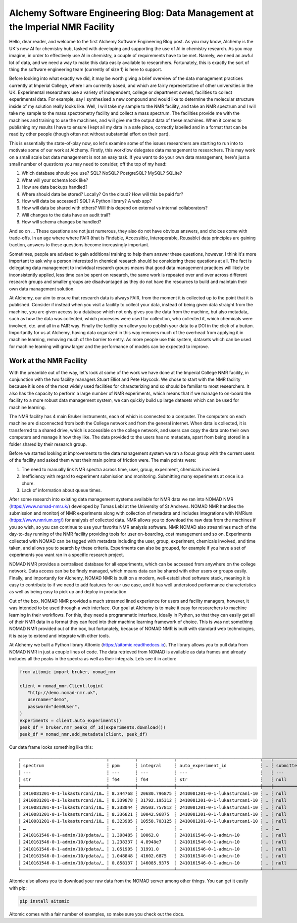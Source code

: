 AIchemy Software Engineering Blog: Data Management at the Imperial NMR Facility
===============================================================================

Hello, dear reader, and welcome to the first AIchemy Software Engineering Blog
post. As you may know, AIchemy is the UK's new AI for chemistry hub, tasked
with developing and supporting the use of AI in chemistry research. As you may
imagine, in order to effectively use AI in chemistry, a couple of requirements
have to be met. Namely, we need an awful lot of data, and we need a way to make
this data easily available to researchers. Fortunately, this is exactly the
sort of thing the software engineering team (currently of size 1) is here to
support.

Before looking into what exactly we did, it may be worth giving a brief
overview of the data management practices currently at Imperial College, where
I am currently based, and which are fairly representative of other universities
in the UK. Experimental researchers use a variety of independent, college or
department owned, facilities to collect experimental data. For example, say I
synthesised a new compound and would like to determine the molecular structure
inside of my solution really looks like. Well, I will take my sample to the NMR
facility, and take an NMR spectrum and I will take my sample to the mass
spectrometry facility and collect a mass spectrum. The facilities provide me
with the machines and training to use the machines, and will give me the output
data of these machines. When it comes to publishing my results I have to ensure
I kept all my data in a safe place, correctly labelled and in a format that can
be read by other people (though often not without substantial effort on their
part).

This is essentially the state-of-play now, so let's examine some of the issues
researchers are starting to run into to motivate some of our work at AIchemy.
Firstly, this workflow delegates data management to researchers. This may work
on a small scale but data management is not an easy task. If you want to do
your own data management, here's just a small number of questions you may need
to consider, off the top of my head:

1. Which database should you use? SQL? NoSQL? PostgreSQL? MySQL? SQLite?
2. What will your schema look like?
3. How are data backups handled?
4. Where should data be stored? Locally? On the cloud? How will this be paid
   for?
5. How will data be accessed? SQL? A Python library? A web app?
6. How will data be shared with others? Will this depend on external vs
   internal collaborators?
7. Will changes to the data have an audit trail?
8. How will schema changes be handled?

And so on ... These questions are not just numerous, they also do not have
obvious answers, and choices come with trade-offs. In an age where
where FAIR (that is Findable, Accessible, Interoperable,
Reusable) data principles are gaining traction, answers to these questions
become increasingly important.

Sometimes, people are advised to gain additional training to help them answer
these questions, however, I think it's more important to ask why a person
interested in chemical research should be considering these questions at all.
The fact is delegating data management to individual research groups means that
good data management practices will likely be inconsistently applied, less time
can be spent on research, the same work is repeated over and over across
different research groups and smaller groups are disadvantaged as they do not
have the resources to build and maintain their own data management solution.

At AIchemy, our aim to ensure that research data is always FAIR, from the
moment it is collected up to the point that it is published. Consider if
instead when you visit a facility to collect your data, instead of being given
data straight from the machine, you are given access to a database which not
only gives you the data from the machine, but also metadata, such as how the
data was collected, which processes were used for collection, who collected it,
which chemicals were involved, etc. and all in a FAIR way. Finally the facility
can allow you to publish your data to a DOI in the click of a button.
Importantly for us at AIchemy, having data organized in this way removes much
of the overhead from applying it in machine learning, removing much of the
barrier to entry. As more people use this system, datasets which can be used
for machine learning will grow larger and the performance of models can be
expected to improve.

Work at the NMR Facility
------------------------

With the preamble out of the way, let's look at some of the work we have done
at the Imperial College NMR facility, in conjunction with the two facility
managers Stuart Elliot and Pete Haycock. We chose to start with the NMR
facility because it is one of the most widely used facilities for
characterizing and so should be familiar to most researchers. It also has the
capacity to perform a large number of NMR experiments, which means that if we
manage to on-board the facility to a more robust data management system, we can
quickly build up large datasets which can be used for machine learning.

The NMR facility has 4 main Bruker instruments, each of which is connected to a
computer. The computers on each machine are disconnected from both the College
network and from the general internet. When data is collected, it is
transferred to a shared drive, which is accessible on the college network, and
users can copy the data onto their own computers and manage it how they like.
The data provided to the users has no metadata, apart from being  stored in a
folder shared by their research group.

Before we started looking at improvements to the data management system we ran a focus
group with the current users of the facility and asked them what their main points
of friction were. The main points were:

1. The need to manually link NMR spectra across time, user, group, experiment,
   chemicals involved.
2. Inefficiency with regard to experiment submission and monitoring. Submitting
   many experiments at once is a chore.
3. Lack of information about queue times.

After some research into existing data management systems available for NMR
data we ran into NOMAD NMR (https://www.nomad-nmr.uk/) developed by Tomas Lebl
at the University of St Andrews. NOMAD NMR handles the submission and monitorj
of NMR experiments along with collection of metadata and includes integrations
with NMRium (https://www.nmrium.org/) for analysis of collected data. NMR
allows you to download the raw data from the machines if you so wish, so you
can continue to use your favorite NMR analysis software. NMR NOMAD also
streamlines much of the day-to-day running of the NMR facility providing tools
for user on-boarding, cost management and so on. Experiments collected with
NOMAD can be tagged with metadata including the user, group, experiment,
chemicals involved, and time taken, and allows you to search by these criteria.
Experiments can also be grouped, for example if you have a set of experiments
you want ran in a specific research project.

NOMAD NMR provides a centralised database for all experiments, which can be
accessed from anywhere on the college network. Data access can be be finely
managed, which means data can be shared with other users or groups easily.
Finally, and importantly for AIchemy, NOMAD NMR is built on a modern,
well-established software stack, meaning it is easy to contribute  to if we
need to add features for our use case, and it has well understood performance
characteristics as well as being easy to pick up and deploy in production.

Out of the box, NOMAD NMR provided a much streamed lined experience for users
and facility managers, however, it was intended to be used through a web
interface. Our goal at AIchemy is to make it easy for researchers to machine
learning in their workflows. For this, they need a programmatic interface,
ideally in Python, so that they can easily get all of their NMR data in a
format they can feed into their machine learning framework of choice. This is
was not something NOMAD NMR provided out of the box, but fortunately, because
of NOMAD NMR is built with standard web technologies, it is easy to extend
and integrate with other tools.

At AIchemy we built a Python library AItomic (https://aitomic.readthedocs.io).
The library allows you to pull data from NOMAD NMR in just a couple lines of
code. The data retrieved from NOMAD is available as data frames and already
includes all the peaks in the spectra as well as their integrals. Lets see it
in action:

.. code-block:: python

  from aitomic import bruker, nomad_nmr

  client = nomad_nmr.Client.login(
     "http://demo.nomad-nmr.uk",
     username="demo",
     password="dem0User",
  )
  experiments = client.auto_experiments()
  peak_df = bruker.nmr_peaks_df_1d(experiments.download())
  peak_df = nomad_nmr.add_metadata(client, peak_df)

Our data frame looks something like this::

   ┌─────────────────────────────────┬──────────┬──────────────┬────────────────────────────────┬───┬──────────────┬──────────┬──────────────────────────┬─────────────┐
   │ spectrum                        ┆ ppm      ┆ integral     ┆ auto_experiment_id             ┆ … ┆ submitted_at ┆ username ┆ group_id_right           ┆ group_name  │
   │ ---                             ┆ ---      ┆ ---          ┆ ---                            ┆   ┆ ---          ┆ ---      ┆ ---                      ┆ ---         │
   │ str                             ┆ f64      ┆ f64          ┆ str                            ┆   ┆ null         ┆ str      ┆ str                      ┆ str         │
   ╞═════════════════════════════════╪══════════╪══════════════╪════════════════════════════════╪═══╪══════════════╪══════════╪══════════════════════════╪═════════════╡
   │ 2410081201-0-1-lukasturcani/10… ┆ 8.344768 ┆ 20680.796875 ┆ 2410081201-0-1-lukasturcani-10 ┆ … ┆ null         ┆ test3    ┆ 672fdae0eb3b1c3c17062fee ┆ test-admins │
   │ 2410081201-0-1-lukasturcani/10… ┆ 8.339878 ┆ 31792.195312 ┆ 2410081201-0-1-lukasturcani-10 ┆ … ┆ null         ┆ test3    ┆ 672fdae0eb3b1c3c17062fee ┆ test-admins │
   │ 2410081201-0-1-lukasturcani/10… ┆ 8.338044 ┆ 20503.757812 ┆ 2410081201-0-1-lukasturcani-10 ┆ … ┆ null         ┆ test3    ┆ 672fdae0eb3b1c3c17062fee ┆ test-admins │
   │ 2410081201-0-1-lukasturcani/10… ┆ 8.336821 ┆ 10042.96875  ┆ 2410081201-0-1-lukasturcani-10 ┆ … ┆ null         ┆ test3    ┆ 672fdae0eb3b1c3c17062fee ┆ test-admins │
   │ 2410081201-0-1-lukasturcani/10… ┆ 8.323985 ┆ 10558.703125 ┆ 2410081201-0-1-lukasturcani-10 ┆ … ┆ null         ┆ test3    ┆ 672fdae0eb3b1c3c17062fee ┆ test-admins │
   │ …                               ┆ …        ┆ …            ┆ …                              ┆ … ┆ …            ┆ …        ┆ …                        ┆ …           │
   │ 2410161546-0-1-admin/10/pdata/… ┆ 1.398485 ┆ 10062.0      ┆ 2410161546-0-1-admin-10        ┆ … ┆ null         ┆ test1    ┆ 672fdae0eb3b1c3c17062fed ┆ group-1     │
   │ 2410161546-0-1-admin/10/pdata/… ┆ 1.238337 ┆ 4.8948e7     ┆ 2410161546-0-1-admin-10        ┆ … ┆ null         ┆ test1    ┆ 672fdae0eb3b1c3c17062fed ┆ group-1     │
   │ 2410161546-0-1-admin/10/pdata/… ┆ 1.051905 ┆ 31991.0      ┆ 2410161546-0-1-admin-10        ┆ … ┆ null         ┆ test1    ┆ 672fdae0eb3b1c3c17062fed ┆ group-1     │
   │ 2410161546-0-1-admin/10/pdata/… ┆ 1.048848 ┆ 41602.6875   ┆ 2410161546-0-1-admin-10        ┆ … ┆ null         ┆ test1    ┆ 672fdae0eb3b1c3c17062fed ┆ group-1     │
   │ 2410161546-0-1-admin/10/pdata/… ┆ 0.858137 ┆ 146085.9375  ┆ 2410161546-0-1-admin-10        ┆ … ┆ null         ┆ test1    ┆ 672fdae0eb3b1c3c17062fed ┆ group-1     │
   └─────────────────────────────────┴──────────┴──────────────┴────────────────────────────────┴───┴──────────────┴──────────┴──────────────────────────┴─────────────┘


AItomic also allows you to download your raw data from the NOMAD server among
other things. You can get it easily with pip:

.. code-block:: bash

  pip install aitomic

AItomic comes with a fair number of examples, so make sure you check out the docs.

